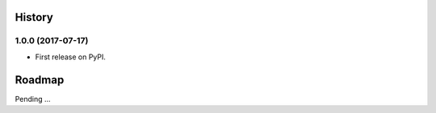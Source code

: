 .. :changelog:

History
-------

1.0.0 (2017-07-17)
~~~~~~~~~~~~~~~~~~

* First release on PyPI.

Roadmap
-------

Pending ...

